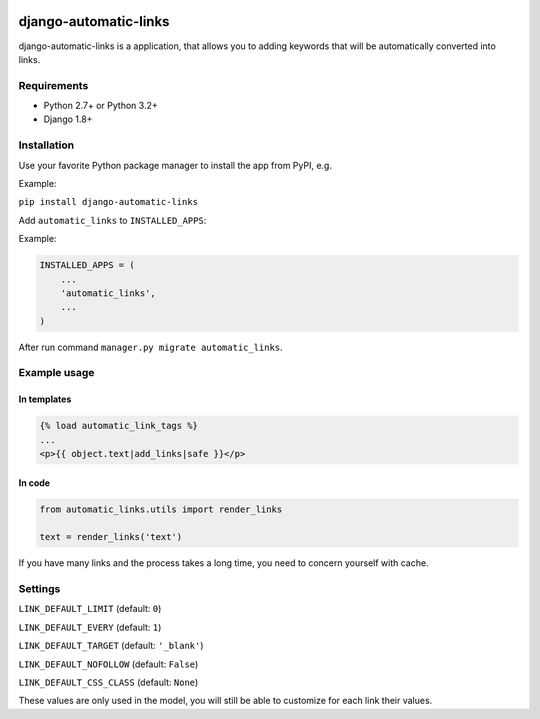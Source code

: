 .. image:: https://travis-ci.org/silentsokolov/django-automatic-links.svg?branch=master
   :target: https://travis-ci.org/silentsokolov/django-automatic-links

.. image:: https://codecov.io/gh/silentsokolov/django-automatic-links/branch/master/graph/badge.svg
   :target: https://codecov.io/gh/silentsokolov/django-automatic-links


django-automatic-links
======================

django-automatic-links is a application, that allows
you to adding keywords that will be automatically converted into links.


Requirements
------------

* Python 2.7+ or Python 3.2+
* Django 1.8+


Installation
------------

Use your favorite Python package manager to install the app from PyPI, e.g.

Example:

``pip install django-automatic-links``


Add ``automatic_links`` to ``INSTALLED_APPS``:

Example:

.. code:: python

    INSTALLED_APPS = (
        ...
        'automatic_links',
        ...
    )


After run command ``manager.py migrate automatic_links``.

Example usage
-------------

In templates
~~~~~~~~~~~~

.. code:: html

    {% load automatic_link_tags %}
    ...
    <p>{{ object.text|add_links|safe }}</p>


In code
~~~~~~~

.. code:: python

    from automatic_links.utils import render_links

    text = render_links('text')


If you have many links and the process takes a long time, you need to
concern yourself with cache.


Settings
--------

``LINK_DEFAULT_LIMIT`` (default: ``0``)

``LINK_DEFAULT_EVERY`` (default: ``1``)

``LINK_DEFAULT_TARGET`` (default: ``'_blank'``)

``LINK_DEFAULT_NOFOLLOW`` (default: ``False``)

``LINK_DEFAULT_CSS_CLASS`` (default: ``None``)

These values ​​are only used in the model, you will still be able to
customize for each link their values​​.
